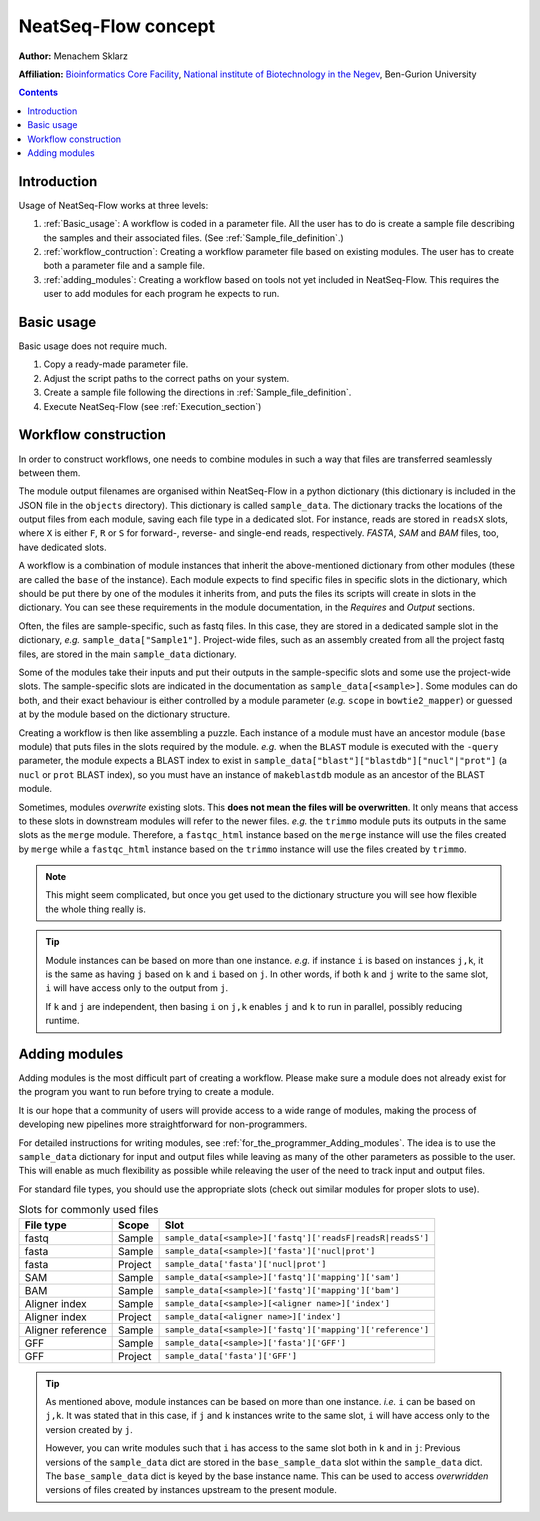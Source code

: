 NeatSeq-Flow concept 
=====================


**Author:** Menachem Sklarz

**Affiliation:** `Bioinformatics Core Facility <http://bioinfo.bgu.ac.il/bsu/index.htm>`_, `National institute of Biotechnology in the Negev <http://in.bgu.ac.il/en/nibn/Pages/default.aspx>`_, Ben-Gurion University

.. contents::

Introduction
--------------------

Usage of NeatSeq-Flow works at three levels:

1. :ref:`Basic_usage`: A workflow is coded in a parameter file. All the user has to do is create a sample file describing the samples and their associated files. (See :ref:`Sample_file_definition`.)
2. :ref:`workflow_contruction`: Creating a workflow parameter file based on existing modules. The user has to create both a parameter file and a sample file.
3. :ref:`adding_modules`: Creating a workflow based on tools not yet included in NeatSeq-Flow. This requires the user to add modules for each program he expects to run.


.. _Basic_usage: 

Basic usage
--------------------

Basic usage does not require much. 

1. Copy a ready-made parameter file.
2. Adjust the script paths to the correct paths on your system.
3. Create a sample file following the directions in :ref:`Sample_file_definition`.
4. Execute NeatSeq-Flow (see :ref:`Execution_section`)

.. _workflow_contruction:

Workflow construction
-----------------------

In order to construct workflows, one needs to combine modules in such a way that files are transferred seamlessly between them. 

The module output filenames are organised within NeatSeq-Flow in a python dictionary (this dictionary is included in the JSON file in the ``objects`` directory). This dictionary is called ``sample_data``. The dictionary tracks the locations of the output files from each module, saving each file type in a dedicated slot. For instance, reads are stored in ``readsX`` slots, where ``X`` is either ``F``, ``R`` or ``S`` for forward-, reverse- and single-end reads, respectively. *FASTA*, *SAM* and *BAM* files, too, have dedicated slots.  

A workflow is a combination of module instances that inherit the above-mentioned dictionary from other modules (these are called the ``base`` of the instance). Each module expects to find specific files in specific slots in the dictionary, which should be put there by one of the modules it inherits from, and puts the files its scripts will create in slots in the dictionary. You can see these requirements in the module documentation, in the *Requires* and *Output* sections. 

Often, the files are sample-specific, such as fastq files. In this case, they are stored in a dedicated sample slot in the dictionary, *e.g.* ``sample_data["Sample1"]``. Project-wide files, such as an assembly created from all the project fastq files, are stored in the main ``sample_data`` dictionary.

Some of the modules take their inputs and put their outputs in the sample-specific slots and some use the project-wide slots. The sample-specific slots are indicated in the documentation as ``sample_data[<sample>]``. Some modules can do both, and their exact behaviour is either controlled by a module parameter (*e.g.* ``scope`` in ``bowtie2_mapper``) or guessed at by the module based on the dictionary structure.

Creating a workflow is then like assembling a puzzle. Each instance of a module must have an ancestor module (``base`` module) that puts files in the slots required by the module. *e.g.* when the ``BLAST`` module is executed with the ``-query`` parameter, the module expects a BLAST index to exist in ``sample_data["blast"]["blastdb"]["nucl"|"prot"]`` (a ``nucl`` or ``prot`` BLAST index), so you must have an instance of ``makeblastdb`` module as an ancestor of the BLAST module.

Sometimes, modules *overwrite* existing slots. This **does not mean the files will be overwritten**. It only means that access to these slots in downstream modules will refer to the newer files. *e.g.* the ``trimmo`` module puts its outputs in the same slots as the ``merge`` module. Therefore, a ``fastqc_html`` instance based on the ``merge`` instance will use the files created by ``merge`` while a ``fastqc_html`` instance based on the ``trimmo`` instance will use the files created by ``trimmo``.

.. note:: This might seem complicated, but once you get used to the dictionary structure you will see how flexible the whole thing really is.

.. tip:: 
    
    Module instances can be based on more than one instance. *e.g.* if instance ``i`` is based on instances ``j,k``, it is the same as having ``j`` based on ``k`` and ``i`` based on ``j``. In other words, if both ``k`` and ``j`` write to the same slot, ``i`` will have access only to the output from ``j``. 
    
    If ``k`` and ``j`` are independent, then basing ``i`` on ``j,k`` enables ``j`` and ``k`` to run in parallel, possibly reducing runtime.
    
    
    
    
.. _adding_modules:
    
Adding modules
--------------------

Adding modules is the most difficult part of creating a workflow. Please make sure a module does not already exist for the program you want to run before trying to create a module.

It is our hope that a community of users will provide access to a wide range of modules, making the process of developing new pipelines more straightforward for non-programmers.

For detailed instructions for writing modules, see :ref:`for_the_programmer_Adding_modules`. The idea is to use the ``sample_data`` dictionary for input and output files while leaving as many of the other parameters as possible to the user. This will enable as much flexibility as possible while releaving the user of the need to track input and output files.

For standard file types, you should use the appropriate slots (check out similar modules for proper slots to use). 


.. csv-table:: Slots for commonly used files
    :header: "File type", "Scope", "Slot"

    "fastq", "Sample", ``sample_data[<sample>]['fastq']['readsF|readsR|readsS']``
    "fasta", "Sample", ``sample_data[<sample>]['fasta']['nucl|prot']``
    "fasta", "Project", ``sample_data['fasta']['nucl|prot']``
    "SAM", "Sample", ``sample_data[<sample>]['fastq']['mapping']['sam']``
    "BAM", "Sample", ``sample_data[<sample>]['fastq']['mapping']['bam']``
    "Aligner index", "Sample", ``sample_data[<sample>][<aligner name>]['index']``
    "Aligner index", "Project", ``sample_data[<aligner name>]['index']``
    "Aligner reference", "Sample", ``sample_data[<sample>]['fastq']['mapping']['reference']``
    "GFF", "Sample", ``sample_data[<sample>]['fasta']['GFF']``
    "GFF", "Project", ``sample_data['fasta']['GFF']``

.. tip:: 
    
    As mentioned above, module instances can be based on more than one instance. *i.e.* ``i`` can be based on ``j,k``. It was stated that in this case, if ``j`` and ``k`` instances write to the same slot, ``i`` will have access only to the version created by ``j``.
    
    However, you can write modules such that ``i`` has access to the same slot both in ``k`` and in ``j``: Previous versions of the ``sample_data`` dict are stored in the ``base_sample_data`` slot within the ``sample_data`` dict. The ``base_sample_data`` dict is keyed by the base instance name. This can be used to access *overwridden* versions of files created by instances upstream to the present module.
    
    
